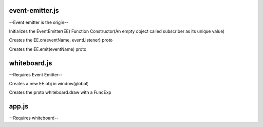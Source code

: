 -----------------
event-emitter.js
-----------------

--Event emitter is the origin--

Initializes the EventEmitter(EE) Function Constructor(An empty object called subscriber as its unique value)

Creates the EE.on(eventName, eventListener) proto

Creates the EE.emit(eventName) proto

-------------
whiteboard.js
-------------

--Requires Event Emitter--

Creates a new EE obj in window(global)

Creates the proto whiteboard.draw with a FuncExp



-------
app.js
-------

--Requires whiteboard--





